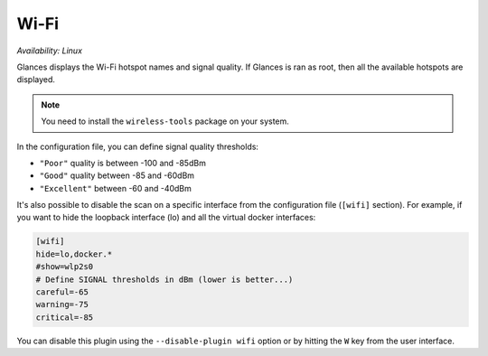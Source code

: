 .. _wifi:

Wi-Fi
=====

*Availability: Linux*

.. image:: ../_static/wifi.png

Glances displays the Wi-Fi hotspot names and signal quality. If Glances
is ran as root, then all the available hotspots are displayed.

.. note::
    You need to install the ``wireless-tools`` package on your system.

In the configuration file, you can define signal quality thresholds:

- ``"Poor"`` quality is between -100 and -85dBm
- ``"Good"`` quality between -85 and -60dBm
- ``"Excellent"`` between -60 and -40dBm

It's also possible to disable the scan on a specific interface from the
configuration file (``[wifi]`` section). For example, if you want to
hide the loopback interface (lo) and all the virtual docker interfaces:

.. code-block:: ini

    [wifi]
    hide=lo,docker.*
    #show=wlp2s0
    # Define SIGNAL thresholds in dBm (lower is better...)
    careful=-65
    warning=-75
    critical=-85

You can disable this plugin using the ``--disable-plugin wifi`` option or by
hitting the ``W`` key from the user interface.
